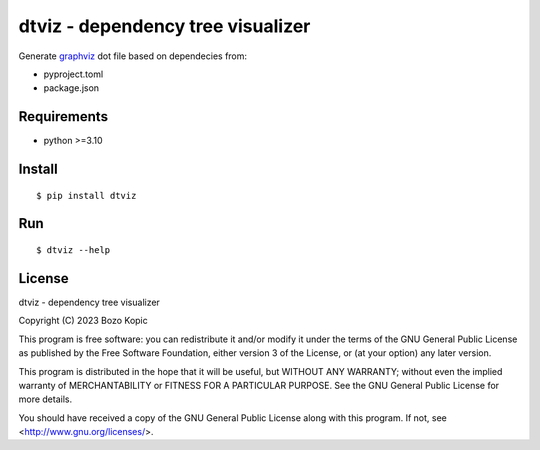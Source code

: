 .. _graphviz: https://graphviz.org

dtviz - dependency tree visualizer
==================================

Generate `graphviz`_ dot file based on dependecies from:

* pyproject.toml
* package.json


Requirements
------------

* python >=3.10


Install
-------

::

    $ pip install dtviz


Run
---

::

    $ dtviz --help


License
-------

dtviz - dependency tree visualizer

Copyright (C) 2023 Bozo Kopic

This program is free software: you can redistribute it and/or modify
it under the terms of the GNU General Public License as published by
the Free Software Foundation, either version 3 of the License, or
(at your option) any later version.

This program is distributed in the hope that it will be useful,
but WITHOUT ANY WARRANTY; without even the implied warranty of
MERCHANTABILITY or FITNESS FOR A PARTICULAR PURPOSE.  See the
GNU General Public License for more details.

You should have received a copy of the GNU General Public License
along with this program.  If not, see <http://www.gnu.org/licenses/>.
